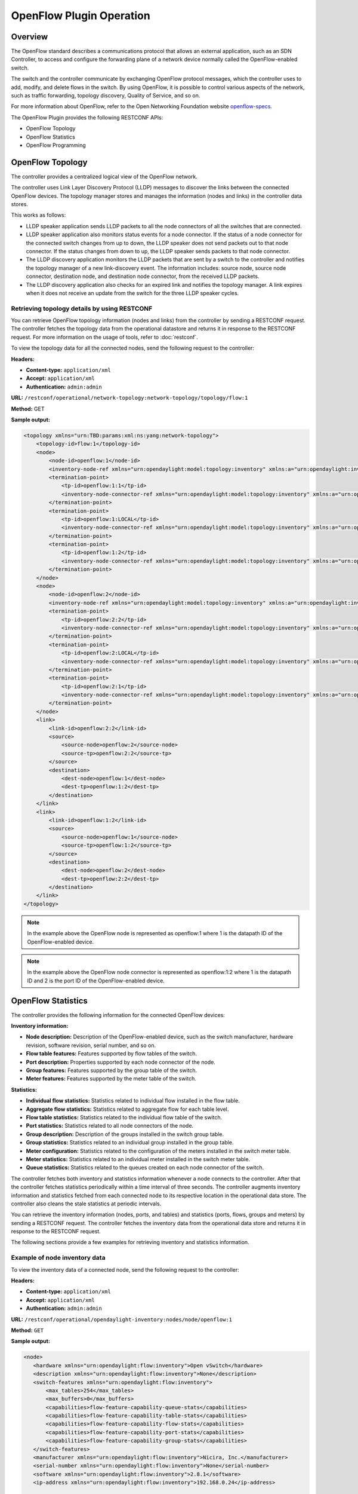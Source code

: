 .. _ofp-operation:

OpenFlow Plugin Operation
=========================

Overview
--------

The OpenFlow standard describes a communications protocol that allows
an external application, such as an SDN Controller, to access and
configure the forwarding plane of a network device normally called
the OpenFlow-enabled switch.

The switch and the controller communicate by exchanging OpenFlow
protocol messages, which the controller uses to add, modify, and delete
flows in the switch. By using OpenFlow, it is possible to control
various aspects of the network, such as traffic forwarding, topology
discovery, Quality of Service, and so on.

For more information about OpenFlow, refer to the Open Networking
Foundation website openflow-specs_.

The OpenFlow Plugin provides the following RESTCONF APIs:

- OpenFlow Topology
- OpenFlow Statistics
- OpenFlow Programming

OpenFlow Topology
-----------------

The controller provides a centralized logical view of the OpenFlow network.

The controller uses Link Layer Discovery Protocol (LLDP) messages to discover
the links between the connected OpenFlow devices. The topology manager
stores and manages the information (nodes and links) in the controller
data stores.

This works as follows:

-  LLDP speaker application sends LLDP packets to all the node connectors of
   all the switches that are connected.

-  LLDP speaker application also monitors status events for a node connector.
   If the status of a node connector for the connected switch changes from up
   to down, the LLDP speaker does not send packets out to that node connector.
   If the status changes from down to up, the LLDP speaker sends packets to
   that node connector.

-  The LLDP discovery application monitors the LLDP packets that are sent by a
   switch to the controller and notifies the topology manager of a new
   link-discovery event. The information includes: source node, source node
   connector, destination node, and destination node connector, from the
   received LLDP packets.

-  The LLDP discovery application also checks for an expired link and notifies
   the topology manager. A link expires when it does not receive an update from
   the switch for the three LLDP speaker cycles.

Retrieving topology details by using RESTCONF
~~~~~~~~~~~~~~~~~~~~~~~~~~~~~~~~~~~~~~~~~~~~~

You can retrieve OpenFlow topology information (nodes and links) from the
controller by sending a RESTCONF request. The controller fetches the topology
data from the operational datastore and returns it in response to the RESTCONF
request. For more information on the usage of tools, refer to :doc:`restconf`.

To view the topology data for all the connected nodes, send the following
request to the controller:

**Headers:**

-  **Content-type:** ``application/xml``

-  **Accept:** ``application/xml``

-  **Authentication:** ``admin:admin``

**URL:** ``/restconf/operational/network-topology:network-topology/topology/flow:1``

**Method:** GET

**Sample output:**

.. code-block:: none

   <topology xmlns="urn:TBD:params:xml:ns:yang:network-topology">
       <topology-id>flow:1</topology-id>
       <node>
           <node-id>openflow:1</node-id>
           <inventory-node-ref xmlns="urn:opendaylight:model:topology:inventory" xmlns:a="urn:opendaylight:inventory">/a:nodes/a:node[a:id='openflow:1']</inventory-node-ref>
           <termination-point>
               <tp-id>openflow:1:1</tp-id>
               <inventory-node-connector-ref xmlns="urn:opendaylight:model:topology:inventory" xmlns:a="urn:opendaylight:inventory">/a:nodes/a:node[a:id='openflow:1']/a:node-connector[a:id='openflow:1:1']</inventory-node-connector-ref>
           </termination-point>
           <termination-point>
               <tp-id>openflow:1:LOCAL</tp-id>
               <inventory-node-connector-ref xmlns="urn:opendaylight:model:topology:inventory" xmlns:a="urn:opendaylight:inventory">/a:nodes/a:node[a:id='openflow:1']/a:node-connector[a:id='openflow:1:LOCAL']</inventory-node-connector-ref>
           </termination-point>
           <termination-point>
               <tp-id>openflow:1:2</tp-id>
               <inventory-node-connector-ref xmlns="urn:opendaylight:model:topology:inventory" xmlns:a="urn:opendaylight:inventory">/a:nodes/a:node[a:id='openflow:1']/a:node-connector[a:id='openflow:1:2']</inventory-node-connector-ref>
           </termination-point>
       </node>
       <node>
           <node-id>openflow:2</node-id>
           <inventory-node-ref xmlns="urn:opendaylight:model:topology:inventory" xmlns:a="urn:opendaylight:inventory">/a:nodes/a:node[a:id='openflow:2']</inventory-node-ref>
           <termination-point>
               <tp-id>openflow:2:2</tp-id>
               <inventory-node-connector-ref xmlns="urn:opendaylight:model:topology:inventory" xmlns:a="urn:opendaylight:inventory">/a:nodes/a:node[a:id='openflow:2']/a:node-connector[a:id='openflow:2:2']</inventory-node-connector-ref>
           </termination-point>
           <termination-point>
               <tp-id>openflow:2:LOCAL</tp-id>
               <inventory-node-connector-ref xmlns="urn:opendaylight:model:topology:inventory" xmlns:a="urn:opendaylight:inventory">/a:nodes/a:node[a:id='openflow:2']/a:node-connector[a:id='openflow:2:LOCAL']</inventory-node-connector-ref>
           </termination-point>
           <termination-point>
               <tp-id>openflow:2:1</tp-id>
               <inventory-node-connector-ref xmlns="urn:opendaylight:model:topology:inventory" xmlns:a="urn:opendaylight:inventory">/a:nodes/a:node[a:id='openflow:2']/a:node-connector[a:id='openflow:2:1']</inventory-node-connector-ref>
           </termination-point>
       </node>
       <link>
           <link-id>openflow:2:2</link-id>
           <source>
               <source-node>openflow:2</source-node>
               <source-tp>openflow:2:2</source-tp>
           </source>
           <destination>
               <dest-node>openflow:1</dest-node>
               <dest-tp>openflow:1:2</dest-tp>
           </destination>
       </link>
       <link>
           <link-id>openflow:1:2</link-id>
           <source>
               <source-node>openflow:1</source-node>
               <source-tp>openflow:1:2</source-tp>
           </source>
           <destination>
               <dest-node>openflow:2</dest-node>
               <dest-tp>openflow:2:2</dest-tp>
           </destination>
       </link>
   </topology>

.. note:: In the example above the OpenFlow node is represented as openflow:1
          where 1 is the datapath ID of the OpenFlow-enabled device.

.. note:: In the example above the OpenFlow node connector is represented as
          openflow:1:2 where 1 is the datapath ID and 2 is the port ID of the
          OpenFlow-enabled device.

OpenFlow Statistics
-------------------

The controller provides the following information for the connected
OpenFlow devices:

**Inventory information:**

-  **Node description:** Description of the OpenFlow-enabled device, such as
   the switch manufacturer, hardware revision, software revision, serial number,
   and so on.

-  **Flow table features:** Features supported by flow tables of the switch.

-  **Port description:** Properties supported by each node connector of the
   node.

-  **Group features:** Features supported by the group table of the switch.

-  **Meter features:** Features supported by the meter table of the switch.

**Statistics:**

-  **Individual flow statistics:** Statistics related to individual flow
   installed in the flow table.

-  **Aggregate flow statistics:** Statistics related to aggregate flow for
   each table level.

-  **Flow table statistics:** Statistics related to the individual flow table
   of the switch.

-  **Port statistics:** Statistics related to all node connectors of the node.

-  **Group description:** Description of the groups installed in the switch
   group table.

-  **Group statistics:** Statistics related to an individual group installed
   in the group table.

-  **Meter configuration:** Statistics related to the configuration of the
   meters installed in the switch meter table.

-  **Meter statistics:** Statistics related to an individual meter installed
   in the switch meter table.

-  **Queue statistics:** Statistics related to the queues created on each
   node connector of the switch.

The controller fetches both inventory and statistics information whenever a
node connects to the controller. After that the controller fetches statistics
periodically within a time interval of three seconds. The controller augments
inventory information and statistics fetched from each connected node to its
respective location in the operational data store. The controller also cleans
the stale statistics at periodic intervals.

You can retrieve the inventory information (nodes, ports, and tables) and
statistics (ports, flows, groups and meters) by sending a RESTCONF request.
The controller fetches the inventory data from the operational data store
and returns it in response to the RESTCONF request.

The following sections provide a few examples for retrieving inventory and
statistics information.

Example of node inventory data
~~~~~~~~~~~~~~~~~~~~~~~~~~~~~~

To view the inventory data of a connected node, send the following request to
the controller:

**Headers:**

-  **Content-type:** ``application/xml``

-  **Accept:** ``application/xml``

-  **Authentication:** ``admin:admin``

**URL:** ``/restconf/operational/opendaylight-inventory:nodes/node/openflow:1``

**Method:** ``GET``

**Sample output:**

.. code-block:: none

   <node>
      <hardware xmlns="urn:opendaylight:flow:inventory">Open vSwitch</hardware>
      <description xmlns="urn:opendaylight:flow:inventory">None</description>
      <switch-features xmlns="urn:opendaylight:flow:inventory">
          <max_tables>254</max_tables>
          <max_buffers>0</max_buffers>
          <capabilities>flow-feature-capability-queue-stats</capabilities>
          <capabilities>flow-feature-capability-table-stats</capabilities>
          <capabilities>flow-feature-capability-flow-stats</capabilities>
          <capabilities>flow-feature-capability-port-stats</capabilities>
          <capabilities>flow-feature-capability-group-stats</capabilities>
      </switch-features>
      <manufacturer xmlns="urn:opendaylight:flow:inventory">Nicira, Inc.</manufacturer>
      <serial-number xmlns="urn:opendaylight:flow:inventory">None</serial-number>
      <software xmlns="urn:opendaylight:flow:inventory">2.8.1</software>
      <ip-address xmlns="urn:opendaylight:flow:inventory">192.168.0.24</ip-address>

      --- Omitted output —--

.. note:: In the example above the OpenFlow node is represented as openflow:1
          where 1 is the datapath ID of the OpenFlow-enabled device.

Example of port description and port statistics
~~~~~~~~~~~~~~~~~~~~~~~~~~~~~~~~~~~~~~~~~~~~~~~

To view the port description and port statistics of a connected node, send the
following request to the controller:

**Headers:**

-  **Content-type:** ``application/xml``

-  **Accept:** ``application/xml``

-  **Authentication:** ``admin:admin``

**URL:** ``/restconf/operational/opendaylight-inventory:nodes/node/openflow:1/node-connector/openflow:1:2``

**Method:** ``GET``

**Sample output:**

.. code-block:: none

   <node-connector xmlns="urn:opendaylight:inventory">
       <id>openflow:1:2</id>
       <supported xmlns="urn:opendaylight:flow:inventory"></supported>
       <peer-features xmlns="urn:opendaylight:flow:inventory"></peer-features>
       <port-number xmlns="urn:opendaylight:flow:inventory">2</port-number>
       <hardware-address xmlns="urn:opendaylight:flow:inventory">4e:92:4a:c8:4c:fa</hardware-address>
       <current-feature xmlns="urn:opendaylight:flow:inventory">ten-gb-fd copper</current-feature>
       <maximum-speed xmlns="urn:opendaylight:flow:inventory">0</maximum-speed>
       <reason xmlns="urn:opendaylight:flow:inventory">update</reason>
       <configuration xmlns="urn:opendaylight:flow:inventory"></configuration>
       <advertised-features xmlns="urn:opendaylight:flow:inventory"></advertised-features>
       <current-speed xmlns="urn:opendaylight:flow:inventory">10000000</current-speed>
       <name xmlns="urn:opendaylight:flow:inventory">s1-eth2</name>
       <state xmlns="urn:opendaylight:flow:inventory">
           <link-down>false</link-down>
           <blocked>false</blocked>
           <live>true</live>
       </state>
       <flow-capable-node-connector-statistics xmlns="urn:opendaylight:port:statistics">
           <receive-errors>0</receive-errors>
           <packets>
               <transmitted>444</transmitted>
               <received>444</received>
           </packets>
           <receive-over-run-error>0</receive-over-run-error>
           <transmit-drops>0</transmit-drops>
           <collision-count>0</collision-count>
           <receive-frame-error>0</receive-frame-error>
           <bytes>
               <transmitted>37708</transmitted>
               <received>37708</received>
           </bytes>
           <receive-drops>0</receive-drops>
           <transmit-errors>0</transmit-errors>
           <duration>
               <second>2181</second>
               <nanosecond>550000000</nanosecond>
           </duration>
           <receive-crc-error>0</receive-crc-error>
       </flow-capable-node-connector-statistics>
   </node-connector>

.. note:: In the example above the OpenFlow node connector is represented as
          openflow:1:2 where 1 is the datapath ID and 2 is the port ID of the
          OpenFlow-enabled device.

.. _example-of-table-statistics:

Example of flow table and aggregated statistics
~~~~~~~~~~~~~~~~~~~~~~~~~~~~~~~~~~~~~~~~~~~~~~~

To view the flow table and flow aggregated statistics for a connected node,
send the following request to the controller:

**Headers:**

-  **Content-type:** ``application/xml``

-  **Accept:** ``application/xml``

-  **Authentication:** ``admin:admin``

**URL:** ``/restconf/operational/opendaylight-inventory:nodes/node/openflow:1/table/0/``

**Method:** ``GET``

**Sample output:**

.. code-block:: none

   <table xmlns="urn:opendaylight:flow:inventory">
     <id>0</id>
     <flow-table-statistics xmlns="urn:opendaylight:flow:table:statistics">
        <active-flows>3</active-flows>
        <packets-looked-up>548</packets-looked-up>
        <packets-matched>535</packets-matched>
     </flow-table-statistics>

   --- Omitted output —--

.. note:: In the example above the OpenFlow node table is 0.

.. _example-of-individual-flow-statistics:

Example of flow description and flow statistics
~~~~~~~~~~~~~~~~~~~~~~~~~~~~~~~~~~~~~~~~~~~~~~~

To view the individual flow statistics, send the following request to the
controller:

**Headers:**

-  **Content-type:** ``application/xml``

-  **Accept:** ``application/xml``

-  **Authentication:** ``admin:admin``

**URL:** ``/restconf/operational/opendaylight-inventory:nodes/node/openflow:1/table/0/flow/fm-sr-link-discovery``

**Method:** ``GET``

**Sample output:**

.. code-block:: none

   <flow>
       <id>fm-sr-link-discovery</id>
       <flow-statistics xmlns="urn:opendaylight:flow:statistics">
           <packet-count>536</packet-count>
           <duration>
               <nanosecond>174000000</nanosecond>
               <second>2681</second>
           </duration>
           <byte-count>45560</byte-count>
       </flow-statistics>
       <priority>99</priority>
       <table_id>0</table_id>
       <cookie_mask>0</cookie_mask>
       <hard-timeout>0</hard-timeout>
       <match>
           <ethernet-match>
               <ethernet-type>
                   <type>35020</type>
               </ethernet-type>
           </ethernet-match>
       </match>
       <cookie>1000000000000001</cookie>
       <flags></flags>
       <instructions>
           <instruction>
               <order>0</order>
               <apply-actions>
                   <action>
                       <order>0</order>
                       <output-action>
                           <max-length>65535</max-length>
                           <output-node-connector>CONTROLLER</output-node-connector>
                       </output-action>
                   </action>
               </apply-actions>
           </instruction>
       </instructions>
       <idle-timeout>0</idle-timeout>
   </flow>

.. note:: In the example above the flow ID fm-sr-link-discovery is internal to
          the controller and has to match the datastore configured flow ID.
          For more information see flow ID match section
          :ref:`flow-id-match-function`.

.. _example-of-group-description-and-group-statistics:

Example of group description and group statistics
~~~~~~~~~~~~~~~~~~~~~~~~~~~~~~~~~~~~~~~~~~~~~~~~~

To view the group description and group statistics, send the following request
to the controller:

**Headers:**

-  **Content-type:** ``application/xml``

-  **Accept:** ``application/xml``

-  **Authentication:** ``admin:admin``

**URL:** ``/restconf/operational/opendaylight-inventory:nodes/node/openflow:1/group/2``

**Method:** ``GET``

**Sample output:**

.. code-block:: none

   <group xmlns="urn:opendaylight:flow:inventory">
      <group-id>2</group-id>
      <buckets>
           <bucket>
               <bucket-id>0</bucket-id>
               <action>
                   <order>1</order>
                   <output-action>
                       <max-length>0</max-length>
                       <output-node-connector>2</output-node-connector>
                   </output-action>
               </action>
               <action>
                   <order>0</order>
                   <pop-mpls-action>
                       <ethernet-type>34887</ethernet-type>
                   </pop-mpls-action>
               </action>
               <watch_group>4294967295</watch_group>
               <weight>0</weight>
               <watch_port>2</watch_port>
           </bucket>
      </buckets>
      <group-type>group-ff</group-type>
      <group-statistics xmlns="urn:opendaylight:group:statistics">
           <buckets>
               <bucket-counter>
                   <bucket-id>0</bucket-id>
                   <packet-count>0</packet-count>
                   <byte-count>0</byte-count>
               </bucket-counter>
           </buckets>
           <group-id>2</group-id>
           <packet-count>0</packet-count>
           <byte-count>0</byte-count>
           <duration>
               <second>4116</second>
               <nanosecond>746000000</nanosecond>
           </duration>
           <ref-count>1</ref-count>
      </group-statistics>
   </group>

.. note:: In the example above the group ID 2 matches the switch stored
          group ID.

.. _example-of-meter-description-and-meter-statistics:

Example of meter description and meter statistics
~~~~~~~~~~~~~~~~~~~~~~~~~~~~~~~~~~~~~~~~~~~~~~~~~

To view the meter description and meter statistics, send the following request
to the controller:

**Headers:**

-  **Content-type:** ``application/xml``

-  **Accept:** ``application/xml``

-  **Authentication:** ``admin:admin``

**URL:** ``/restconf/operational/opendaylight-inventory:nodes/node/openflow:1/meter/2``

**Method:** ``GET``

**Sample output:**

.. code-block:: none

   <?xml version="1.0"?>
   <meter xmlns="urn:opendaylight:flow:inventory">
     <meter-id>2</meter-id>
     <flags>meter-kbps</flags>
     <meter-statistics xmlns="urn:opendaylight:meter:statistics">
       <packet-in-count>0</packet-in-count>
       <byte-in-count>0</byte-in-count>
       <meter-band-stats>
         <band-stat>
           <band-id>0</band-id>
           <byte-band-count>0</byte-band-count>
           <packet-band-count>0</packet-band-count>
         </band-stat>
       </meter-band-stats>
       <duration>
         <nanosecond>364000000</nanosecond>
         <second>114</second>
       </duration>
       <meter-id>2</meter-id>
       <flow-count>0</flow-count>
     </meter-statistics>
     <meter-band-headers>
       <meter-band-header>
         <band-id>0</band-id>
         <band-rate>100</band-rate>
         <band-burst-size>0</band-burst-size>
         <meter-band-types>
           <flags>ofpmbt-drop</flags>
         </meter-band-types>
         <drop-burst-size>0</drop-burst-size>
         <drop-rate>100</drop-rate>
       </meter-band-header>
     </meter-band-headers>
   </meter>

.. note:: In the example above the meter ID 2 matches the switch stored
          meter ID.

.. _openflow-programming-overview:

OpenFlow Programming
--------------------

The controller provides interfaces that can be used to program the connected
OpenFlow devices. These interfaces interact with the OpenFlow southbound plugin
that uses OpenFlow modification messages to program flows, groups and meters
in the switch.

The controller provides the following RESTCONF interfaces:

-  **Configuration Datastore:** allows user to configure flows, groups and
   meters. The configuration is stored in the controller datastore, persisted
   in disk and replicated in the controller cluster. The OpenFlow southbound
   plugin reads the configuration and sends the appropriate OpenFlow
   modification messages to the connected devices.

-  **RPC Operations:** allows user to configure flows, groups and meters
   overriding the datastore. In this case the OpenFlow southbound plugin
   translates the use configuration straight into an OpenFlow modification
   message that is sent to the connected device.

Example of flow programming by using config datastore
~~~~~~~~~~~~~~~~~~~~~~~~~~~~~~~~~~~~~~~~~~~~~~~~~~~~~

This example programs a flow that matches IPv4 packets (ethertype 0x800)
with destination address in the 10.0.10.0/24 subnet and sends them to port 1.
The flow is installed in table 0 of the switch with datapath ID 1.

**Headers:**

-  **Content-type:** ``application/xml``

-  **Accept:** ``application/xml``

-  **Authentication:** ``admin:admin``

**URL:** ``/restconf/config/opendaylight-inventory:nodes/node/openflow:1/table/0/flow/1``

**Method:** ``PUT``

**Request body:**

.. code-block:: none

   <?xml version="1.0" encoding="UTF-8" standalone="no"?>
   <flow xmlns="urn:opendaylight:flow:inventory">
       <hard-timeout>0</hard-timeout>
       <idle-timeout>0</idle-timeout>
       <cookie>1</cookie>
       <priority>2</priority>
       <flow-name>flow1</flow-name>
       <match>
           <ethernet-match>
               <ethernet-type>
                   <type>2048</type>
               </ethernet-type>
           </ethernet-match>
           <ipv4-destination>10.0.10.0/24</ipv4-destination>
       </match>
       <id>1</id>
       <table_id>0</table_id>
       <instructions>
           <instruction>
               <order>0</order>
               <apply-actions>
                   <action>
                       <output-action>
                           <output-node-connector>1</output-node-connector>
                       </output-action>
                       <order>0</order>
                   </action>
               </apply-actions>
           </instruction>
       </instructions>
   </flow>

.. note:: In the example above the flow ID 1 is internal to the controller and
          the same ID can be found when retrieving the flow statistics if
          controller finds a match between the configured flow and the flow
          received from switch. For more information see flow ID match section
          :ref:`flow-id-match-function`.

.. note:: To use a different flow ID or table ID, ensure that the URL and the
          request body are synchronized.

.. note:: For more examples of flow programming using datastore, refer to
          the OpenDaylight OpenFlow plugin :ref:`flow-examples`.

For more information about flow configuration options check the
opendaylight_models_.

To verify that the flow has been correctly programmed in the switch, issue the
RESTCONF request as provided in :ref:`example-of-individual-flow-statistics`.

Deleting flows from config datastore:
~~~~~~~~~~~~~~~~~~~~~~~~~~~~~~~~~~~~~

This example deletes the flow with ID 1 in table 0 of the switch with datapath
ID 1.

**Headers:**

-  **Content-type:** ``application/xml``

-  **Accept:** ``application/xml``

-  **Authentication:** ``admin:admin``

**URL:** ``/restconf/config/opendaylight-inventory:nodes/node/openflow:1/table/0/flow/1``

**Method:** ``DELETE``

You can also use the below URL to delete all flows in table 0 of the switch
with datapath ID 1:

**URL:** ``/restconf/config/opendaylight-inventory:nodes/node/openflow:1/table/0``

To verify that the flow has been correctly removed in the switch, issue the
RESTCONF request as provided in :ref:`example-of-table-statistics`.

Example of flow programming by using RPC operation
~~~~~~~~~~~~~~~~~~~~~~~~~~~~~~~~~~~~~~~~~~~~~~~~~~~~~

This example programs a flow that matches IPv4 packets (ethertype 0x800)
with destination address in the 10.0.10.0/24 subnet and sends them to port 1.
The flow is installed in table 0 of the switch with datapath ID 1.

**Headers:**

-  **Content-type:** ``application/xml``

-  **Accept:** ``application/xml``

-  **Authentication:** ``admin:admin``

**URL:** ``/restconf/operations/sal-flow:add-flow``

**Method:** ``POST``

**Request body:**

.. code-block:: none

   <?xml version="1.0" encoding="UTF-8" standalone="no"?>
   <input xmlns="urn:opendaylight:flow:service">
       <node xmlns:inv="urn:opendaylight:inventory">/inv:nodes/inv:node[inv:id="openflow:1"]</node>
       <table_id>0</table_id>
       <priority>2</priority>
       <match>
           <ethernet-match>
               <ethernet-type>
                   <type>2048</type>
               </ethernet-type>
           </ethernet-match>
           <ipv4-destination>10.0.1.0/24</ipv4-destination>
       </match>
       <instructions>
           <instruction>
               <order>0</order>
               <apply-actions>
                   <action>
                       <output-action>
                           <output-node-connector>1</output-node-connector>
                       </output-action>
                       <order>0</order>
                   </action>
               </apply-actions>
           </instruction>
       </instructions>
   </input>

.. note:: This payload does not require flow ID as this value is internal to
          controller and only used to store flows in the datastore. When
          retrieving flow statistics users will see an alien flow ID for flows
          created this way. For more information see flow ID match section
          :ref:`flow-id-match-function`.

To verify that the flow has been correctly programmed in the switch, issue the
RESTCONF request as provided in :ref:`example-of-table-statistics`.

Deleting flows from switch using RPC operation:
~~~~~~~~~~~~~~~~~~~~~~~~~~~~~~~~~~~~~~~~~~~~~~~

This example removes a flow that matches IPv4 packets (ethertype 0x800)
with destination address in the 10.0.10.0/24 subnet from table 0 of the switch
with datapath ID 1.

**Headers:**

-  **Content-type:** ``application/xml``

-  **Accept:** ``application/xml``

-  **Authentication:** ``admin:admin``

**URL:** ``/restconf/operations/sal-flow:remove-flow``

**Method:** ``POST``

**Request body:**

.. code-block:: none

   <?xml version="1.0" encoding="UTF-8" standalone="no"?>
   <input xmlns="urn:opendaylight:flow:service">
       <node xmlns:inv="urn:opendaylight:inventory">/inv:nodes/inv:node[inv:id="openflow:1"]</node>
       <table_id>0</table_id>
       <priority>2</priority>
       <strict>true</strict>
       <match>
           <ethernet-match>
               <ethernet-type>
                   <type>2048</type>
               </ethernet-type>
           </ethernet-match>
           <ipv4-destination>10.0.10.0/24</ipv4-destination>
       </match>
   </input>

To verify that the flow has been correctly programmed in the switch, issue the
RESTCONF request as provided in :ref:`example-of-table-statistics`.

Example of a group programming by using config datastore
~~~~~~~~~~~~~~~~~~~~~~~~~~~~~~~~~~~~~~~~~~~~~~~~~~~~~~~~

This example programs a select group to equally load balance traffic across
port 1 and port 2 in switch with datapath ID 1.

**Headers:**

-  **Content-type:** ``application/json``

-  **Accept:** ``application/json``

-  **Authentication:** ``admin:admin``

**URL:** ``/restconf/config/opendaylight-inventory:nodes/node/openflow:1/group/1``

**Method:** ``PUT``

**Request body:**

.. code-block:: none

   <?xml version="1.0" encoding="UTF-8" standalone="no"?>
   <group xmlns="urn:opendaylight:flow:inventory">
     <group-type>group-select</group-type>
     <buckets>
         <bucket>
          <weight>1</weight>
             <action>
                 <output-action>
                     <output-node-connector>1</output-node-connector>
                 </output-action>
                 <order>1</order>
             </action>
             <bucket-id>1</bucket-id>
         </bucket>
         <bucket>
           <weight>1</weight>
             <action>
                 <output-action>
                     <output-node-connector>2</output-node-connector>
                 </output-action>
                 <order>1</order>
             </action>
             <bucket-id>2</bucket-id>
         </bucket>
     </buckets>
     <barrier>false</barrier>
     <group-name>SelectGroup</group-name>
     <group-id>1</group-id>
   </group>

.. note:: In the example above the group ID 1 will be stored in the switch
          and will be used by the switch to report group statistics.

.. note:: To use a different group ID, ensure that the URL and the request
          body are synchronized.

For more information about group configuration options check the
opendaylight_models_.

To verify that the group has been correctly programmed in the switch,
issue the RESTCONF request as provided in
:ref:`example-of-group-description-and-group-statistics`.

To add a group action in a flow just add this statement in the flow body:

.. code-block:: none

   <apply-actions>
       <action>
           <group-action>
               <group-id>1</group-id>
           </group-action>
           <order>1</order>
       </action>
   </apply-actions>

Deleting groups from config datastore
~~~~~~~~~~~~~~~~~~~~~~~~~~~~~~~~~~~~~

This example deletes the group ID 1 in the switch with datapath ID 1.

**Headers:**

-  **Content-type:** ``application/xml``

-  **Accept:** ``application/xml``

-  **Authentication:** ``admin:admin``

**URL:** ``/restconf/config/opendaylight-inventory:nodes/node/openflow:1/group/1``

**Method:** ``DELETE``

Example of a meter programming by using config datastore
~~~~~~~~~~~~~~~~~~~~~~~~~~~~~~~~~~~~~~~~~~~~~~~~~~~~~~~~

This example programs a meter to drop traffic exceeding 256 kbps with a burst
size of 512 in switch with datapath ID 1.

**Headers:**

-  **Content-type:** ``application/json``

-  **Accept:** ``application/json``

-  **Authentication:** ``admin:admin``

**URL:** ``/restconf/config/opendaylight-inventory:nodes/node/openflow:1/meter/1``

**Method:** ``PUT``

**Request body:**

.. code-block:: none

   <?xml version="1.0" encoding="UTF-8" standalone="no"?>
   <meter xmlns="urn:opendaylight:flow:inventory">
       <flags>meter-kbps</flags>
       <meter-band-headers>
           <meter-band-header>
               <band-id>0</band-id>
               <drop-rate>256</drop-rate>
               <drop-burst-size>512</drop-burst-size>
               <meter-band-types>
                   <flags>ofpmbt-drop</flags>
               </meter-band-types>
           </meter-band-header>
       </meter-band-headers>
       <meter-id>1</meter-id>
       <meter-name>Foo</meter-name>
   </meter>

.. note:: In the example above the meter ID 1 will be stored in the switch
          and will be used by the switch to report group statistics.

.. note:: To use a different meter ID, ensure that the URL and the request
          body are synchronized.

For more information about meter configuration options check the
opendaylight_models_.

To verify that the meter has been correctly programmed in the switch,
issue the RESTCONF request as provided in
:ref:`example-of-meter-description-and-meter-statistics`.

To add a meter instruction in a flow just add this statement in the flow body:

.. code-block:: none

   <instructions>
      <instruction>
          <order>1</order>
          <meter>
            <meter-id>1</meter-id>
          </meter>
      </instruction>
   </instructions>

Deleting meters from config datastore
~~~~~~~~~~~~~~~~~~~~~~~~~~~~~~~~~~~~~

This example deletes the meter ID 1 in the switch with datapath ID 1.

**Headers:**

-  **Content-type:** ``application/xml``

-  **Accept:** ``application/xml``

-  **Authentication:** ``admin:admin``

**URL:** ``/restconf/config/opendaylight-inventory:nodes/node/openflow:1/meter/1``

**Method:** ``DELETE``

.. _flow-id-match-function:

Flow ID match function
----------------------

When the controller receives flow information from a switch, this information
is compared with all flows stored in the configuration datastore, in case of
a match the flow ID in the flow configuration is automatically added to the
flow operational information. This way we can easily relate flows stored
in controller with flows received from the switch.

However in case of flows added via RPC or in general when the controller
cannot match received flow information with any flow in datastore, it adds
an alien ID in the flow operational information like in the example below.

.. code-block:: none

   <flow>
       <id>#UF$TABLE*0-555</id>
       <flow-statistics xmlns="urn:opendaylight:flow:statistics">
           <packet-count>5227</packet-count>
           <duration>
               <nanosecond>642000000</nanosecond>
               <second>26132</second>
           </duration>
           <byte-count>444295</byte-count>
       </flow-statistics>
       <priority>99</priority>
       <table_id>0</table_id>
       <cookie_mask>0</cookie_mask>
       <hard-timeout>0</hard-timeout>
       <match>
           <ethernet-match>
               <ethernet-type>
                   <type>35020</type>
               </ethernet-type>
           </ethernet-match>
       </match>
       <cookie>1000000000000001</cookie>
       <flags></flags>
       <instructions>
           <instruction>
               <order>0</order>
               <apply-actions>
                   <action>
                       <order>0</order>
                       <output-action>
                           <max-length>65535</max-length>
                           <output-node-connector>CONTROLLER</output-node-connector>
                       </output-action>
                   </action>
               </apply-actions>
           </instruction>
       </instructions>
       <idle-timeout>0</idle-timeout>
   </flow>


OpenFlow clustering
-------------------

For high availability, it is recommended a three-node cluster setup in
which each switch is connected to all nodes in the controller cluster.

.. note:: Normal OpenFlow operations, such as adding a flow, can be done on
          any cluster member. For more information about OpenFlow operations,
          refer to :ref:`openflow-programming-overview`.

In OpenFlow 1.3, one of the following roles is assigned to each
switch-controller connection:

-  Master: All synchronous and asynchronous messages are sent to the
   master controller. This controller has write privileges on the
   switch.

-  Slave: Only synchronous messages are sent to this controller. Slave
   controllers have only read privileges on the switch.

-  Equal: When the equal role is assigned to a controller, it has the
   same privileges as the master controller. By default, a controller is
   assigned the equal role when it first connects to the switch.

A switch can be connected to one or more controllers. Each controller
communicates the OpenFlow channel role through an OFTP\_ROLE\_REQUEST
message. The switch must retain the role of each switch connection; a
controller may change this role at any time.

If a switch connects to multiple controllers in the cluster, the cluster
selects one controller as the master controller; the remaining
controllers assume the slave role. The election of a master controller
proceeds as follows.

#. Each controller in the cluster that is handling switch connections
   registers to the Entity Ownership Service (EOS) as a candidate for
   switch ownership.

   .. note:: The EOS is a clustering service that plays the role of the
             arbiter to elect an owner (master) of an entity from a registered
             set of candidates.

#. The EOS then selects one controller as the owner.

   .. note:: Master ownership is for each device; each individual controller
             can be a master for a set of connected devices and a slave for the
             remaining set of connected devices.

#. The selected owner then sends an OFTP\_ROLE\_REQUEST message to the
   switch to set the connection to the master role, and the other
   controllers send the role message to set the slave role.

When the switch master connection goes down, the election of a new
master controller proceeds as follows.

#. The related controller deregisters itself as a candidate for Entity
   Ownership from the EOS.

#. The EOS then selects a new owner from the remaining candidates.

#. The new owner accordingly sends an OFTP\_ROLE\_REQUEST message to the
   switch to set the connection to the master role.

If a controller that currently has the master role is shut down, a new
master from the remaining candidate controllers is selected.

Verifying the EOS owner and candidates by using RESTCONF
--------------------------------------------------------

To verify the EOS owner and candidates in an OpenFlow cluster, send the
following request to the controller:

**Headers:**

- **Content-type:** ``application/json``

- **Accept:** ``application/json``

- **Authentication:** ``admin:admin``

**URL:** ``/restconf/operational/entity-owners:entity-owners``

**Method:** ``GET``

**Sample output:**

.. code-block:: none

       {
          "entity-owners":{
             "entity-type":[
                {
                   "type":"org.opendaylight.mdsal.ServiceEntityType",
                   "entity":[
                      {
                         "id":"/odl-general-entity:entity[odl-general-entity:name='openflow:1']",
                         "candidate":[
                            {
                               "name":"member-3"
                            },
                            {
                               "name":"member-2"
                            },
                            {
                               "name":"member-1"
                            }
                         ],
                         "owner":"member-3"
                      },
                      {
                         "id":"/odl-general-entity:entity[odl-general-entity:name='openflow:2']",
                         "candidate":[
                            {
                               "name":"member-1"
                            },
                            {
                               "name":"member-3"
                            },
                            {
                               "name":"member-2"
                            }
                         ],
                         "owner":"member-1"
                      },
                      {
                         "id":"/odl-general-entity:entity[odl-general-entity:name='openflow:3']",
                         "candidate":[
                            {
                               "name":"member-1"
                            },
                            {
                               "name":"member-2"
                            },
                            {
                               "name":"member-3"
                            }
                         ],
                         "owner":"member-1"
                      }
                   ]
                },
                {
                   "type":"org.opendaylight.mdsal.AsyncServiceCloseEntityType",
                   "entity":[
                      {
                         "id":"/odl-general-entity:entity[odl-general-entity:name='openflow:1']",
                         "candidate":[
                            {
                               "name":"member-3"
                            }
                         ],
                         "owner":"member-3"
                      },
                      {
                         "id":"/odl-general-entity:entity[odl-general-entity:name='openflow:2']",
                         "candidate":[
                            {
                               "name":"member-1"
                            }
                         ],
                         "owner":"member-1"
                      },
                      {
                         "id":"/odl-general-entity:entity[odl-general-entity:name='openflow:3']",
                         "candidate":[
                            {
                               "name":"member-1"
                            }
                         ],
                         "owner":"member-1"
                      }
                   ]
                }
             ]
          }
       }

In the above sample output, ``member 3`` is the master controller
(EOS owner) for the OpenFlow device with datapath ID ``1``, and
``member-1`` is the master controller (EOS owner) for the OpenFlow
devices with the datapath IDs of ``2`` and ``3``.

Configuring the OpenFlow Plugin
-------------------------------

OpenFlow plugin configuration file is in the opendaylight /etc folder:
``opendaylight-0.9.0/etc/org.opendaylight.openflowplugin.cfg``

The ``org.opendaylight.openflowplugin.cfg`` file can be modified at any
time, however a controller restart is required for the changes to take
effect.

This configuration is local to a given node. You must repeat these steps
on each node to enable the same functionality across the cluster.

Configuring OpenFlow TLS
------------------------

This section describes how to secure OpenFlow connections between
controller and OpenFlow devices using Transport Layer Security (TLS).

TLS Concepts
~~~~~~~~~~~~

TLS uses digital certificates to perform remote peer authentication,
message integrity and data encryption. Public Key Infrastructure (PKI)
is required to create, manage and verify digital certificates.

For OpenFlow symmetric authentication (controller authenticates device
and device authenticates controller) both controller and device require:

#. A private key: used to generate own public certificate and therefore
   required for own authentication at the other end.

#. A public certificate or a chain of certificates if public certificate
   is signed by an intermediate (not root) CA: the chain contains the public
   certificate as well as all the intermediate CA certificates used to
   validate the public certificate, this public information is sent to the
   other peer during the TLS negotiation and it is used for own
   authentication at the other end.

#. A list of root CA certificates: this contains the root CA certificate
   that signed the remote peer certificate or the remote peer intermediate
   CA certificate (in case of certificate chain). This public information
   is used to authenticate the other end.

.. note:: Some devices like Open vSwitch (OVS) do not support certificate
          chains, this means controller can only send its own certificate
          and receive the switch certificate without any intermediate CA
          certificates. For TLS negotiation to be successful in this scenario
          both ends need to store all intermediate CA certificates used by
          the other end (in addition to the remote peer root CA certificate).

Generate Controller Private Key and Certificate
~~~~~~~~~~~~~~~~~~~~~~~~~~~~~~~~~~~~~~~~~~~~~~~

You may skip this step if you already have the required key and certificate
from an external Public Key Infrastructure (PKI). In the examples below we
use openSSL tool to generate private key and certificates for controller.

#. Generate controller private key

   The command below generates 2048 bytes RSA key:

   .. code-block:: none

       openssl genrsa -out controller.key 2048

   This will generate the private key file controller.key

#. Generate controller certificate

   The command below creates a certificate sign request:

   .. code-block:: none

       openssl req -new -sha256 -key controller.key -out controller.csr

   This will generate the certificate signing request file controller.csr

   Submit the file to the desired Certificate Authority (CA) and get the CA
   signed certificate along with any intermediate CA certificate in the file
   controller.crt (X.509 format).

   The following is not recommended for production but if you want to just
   check the TLS communication you can create a "self-signed" certificate for
   the controller using below command:

   .. code-block:: none

       openssl req -new -x509 -nodes -sha1 -days 1825 -key controller.key -out controller.crt

Create Controller Key Stores
~~~~~~~~~~~~~~~~~~~~~~~~~~~~

Controller requires 2 Key Stores for OpenFlow TLS:

- Keystore: Used for controller authentication in the remote device. This
  contains the controller private key (controller.key) and the controller
  certificate or the controller certificate chain (controller.crt) in case
  of an intermediate CA signs the controller certificate.

- Truststore: Used to authenticate remote devices. This contains the root
  CA certificates signing the OpenFlow devices certificates or the
  intermediate CA certificates (in case of certificate chain).

You may skip this step if you already generated the Key Stores from a
previous TLS installation. In the examples below we will use openSSL and
Java keytool tooling to create the Key Stores.

#. Create the controller Keystore

   The command below generates the controller Keystore in PKCS12 format:

   .. code-block:: none

       openssl pkcs12 -export -in controller.crt -inkey controller.key -out keystore.p12 -name controller

   When asked for a password select 'opendaylight' (or anything else).

   This will generate the keystore.p12 file.

   .. note:: If device (e.g. Open vSwitch) does not support certificate chains,
             make sure controller.crt only contains the controller certificate
             with no extra intermediate CA certificates.

#. Create the controller Truststore

   The command below generates the controller Truststore in PKCS12 format
   and adds the device root CA certificates rootca1.crt and rootca2.crt:

   .. code-block:: none

       keytool -importcert -storetype pkcs12 -file rootca1.crt -keystore truststore.p12 -storepass opendaylight -alias root-ca-1
       keytool -importcert -storetype pkcs12 -file rootca2.crt -keystore truststore.p12 -storepass opendaylight -alias root-ca-2

   Note in the examples we use 'opendaylight' as the store password.

   This will generate the truststore.p12 file.

   .. note:: If device (e.g. Open vSwitch) does not support certificate chains,
             make sure you add all device intermediate CA certificates in the
             controller Truststore.

Enable Controller TLS
~~~~~~~~~~~~~~~~~~~~~

Controller listens for OpenFlow connections on ports 6633 and 6653 (TCP).
You can enable TLS in both or just one of the ports.

#. Copy the Key Stores to a controller folder (e.g. opendaylight /etc folder)

#. Enable TLS on port 6633:

   Create file legacy-openflow-connection-config.xml with following content:

   .. code-block:: none

       <switch-connection-config xmlns="urn:opendaylight:params:xml:ns:yang:openflow:switch:connection:config">
         <instance-name>openflow-switch-connection-provider-legacy-impl</instance-name>
         <port>6633</port>
         <transport-protocol>TLS</transport-protocol>
         <tls>
           <keystore>etc/keystore.p12</keystore>
           <keystore-type>PKCS12</keystore-type>
           <keystore-path-type>PATH</keystore-path-type>
           <keystore-password>opendaylight</keystore-password>
           <truststore>etc/truststore.p12</truststore>
           <truststore-type>PKCS12</truststore-type>
           <truststore-path-type>PATH</truststore-path-type>
           <truststore-password>opendaylight</truststore-password>
           <certificate-password>opendaylight</certificate-password>
         </tls>
       </switch-connection-config>

   .. note:: Change password 'opendaylight' above if you used different password.

   .. note:: Change the path above of you used different folder than opendaylight /etc.

   Copy the file to opendaylight folder: /etc/opendaylight/datastore/initial/config

#. Enable TLS on port 6653:

   Create file default-openflow-connection-config.xml with following content:

   .. code-block:: none

       <switch-connection-config xmlns="urn:opendaylight:params:xml:ns:yang:openflow:switch:connection:config">
         <instance-name>openflow-switch-connection-provider-default-impl</instance-name>
         <port>6653</port>
         <transport-protocol>TLS</transport-protocol>
         <tls>
           <keystore>etc/keystore.p12</keystore>
           <keystore-type>PKCS12</keystore-type>
           <keystore-path-type>PATH</keystore-path-type>
           <keystore-password>opendaylight</keystore-password>
           <truststore>etc/truststore.p12</truststore>
           <truststore-type>PKCS12</truststore-type>
           <truststore-path-type>PATH</truststore-path-type>
           <truststore-password>opendaylight</truststore-password>
           <certificate-password>opendaylight</certificate-password>
         </tls>
       </switch-connection-config>

   .. note:: Change password 'opendaylight' above if you used different password.

   .. note:: Change the path above of you used different folder than opendaylight /etc.

   Copy the file to opendaylght folder /etc/opendaylight/datastore/initial/config

#. Restart Controller

For changes to take effect, controller has to be restarted.

.. _openflow-specs: https://www.opennetworking.org/software-defined-standards/specifications
.. _opendaylight_models: https://wiki.opendaylight.org/view/OpenDaylight_Controller:Config:Model_Reference

Troubleshooting
---------------

Controller log is in opendaylight /data/log folder:
``opendaylight-0.9.0/data/log/karaf.log``

Logs can be also displayed on karaf console:

.. code-block:: none

   log:display

To troubleshoot OpenFlow plugin enable this TRACE in karaf console:

.. code-block:: none

   log:set TRACE org.opendaylight.openflowplugin.openflow.md.core
   log:set TRACE org.opendaylight.openflowplugin.impl

To restore log settings:

   .. code-block:: none

   log:set INFO org.opendaylight.openflowplugin.openflow.md.core
   log:set INFO org.opendaylight.openflowplugin.impl

